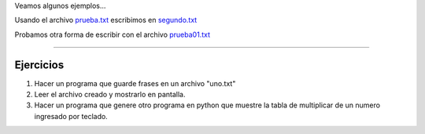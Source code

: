 .. title: Archivos
.. slug: cfp/prog/07
.. date: 2016-04-06 08:02:11 UTC-03:00
.. tags:
.. category:
.. link:
.. description:
.. type: text


.. class:: align-center embed-responsive embed-responsive-16by9

    .. raw:: html

        <iframe src="https://docs.google.com/presentation/d/1VDF-niLvozMy7rqshfKiCbPrVKlJA7r7UvBnDTTuPqo/embed?start=false&loop=false&delayms=3000" frameborder="0" width="960" height="629" allowfullscreen="true" mozallowfullscreen="true" webkitallowfullscreen="true"></iframe>


Veamos algunos ejemplos...

Usando el archivo prueba.txt_ escribimos en segundo.txt_

.. _prueba.txt: /prog/prueba.txt

.. _segundo.txt: /prog/segundo.txt

.. listing:: prog/archi_01.py python3

Probamos otra forma de escribir con el archivo prueba01.txt_

.. _prueba01.txt: /prog/prueba01.txt

.. listing:: prog/archi_02.py python3

.. listing:: prog/fechas.py python3

----

Ejercicios
----------

1. Hacer un programa que guarde frases en un archivo "uno.txt"
2. Leer el archivo creado y mostrarlo en pantalla.
3. Hacer un programa que genere otro programa en python que muestre la tabla de
   multiplicar de un numero ingresado por teclado.



